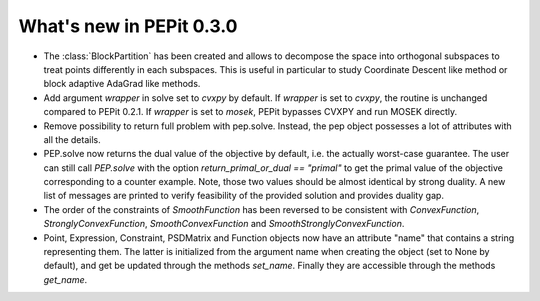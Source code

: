 What's new in PEPit 0.3.0
=========================


- The :class:`BlockPartition` has been created and allows to decompose the space into orthogonal subspaces to treat points differently in each subspaces. This is useful in particular to study Coordinate Descent like method or block adaptive AdaGrad like methods.

- Add argument `wrapper` in solve set to `cvxpy` by default. If `wrapper` is set to `cvxpy`, the routine is unchanged compared to PEPit 0.2.1. If `wrapper` is set to `mosek`, PEPit bypasses CVXPY and run MOSEK directly.

- Remove possibility to return full problem with pep.solve. Instead, the pep object possesses a lot of attributes with all the details.

- PEP.solve now returns the dual value of the objective by default, i.e. the actually worst-case guarantee. The user can still call `PEP.solve` with the option `return_primal_or_dual == "primal"` to get the primal value of the objective corresponding to a counter example. Note, those two values should be almost identical by strong duality. A new list of messages are printed to verify feasibility of the provided solution and provides duality gap.

- The order of the constraints of `SmoothFunction` has been reversed to be consistent with `ConvexFunction`, `StronglyConvexFunction`, `SmoothConvexFunction` and `SmoothStronglyConvexFunction`.

- Point, Expression, Constraint, PSDMatrix and Function objects now have an attribute "name" that contains a string representing them. The latter is initialized from the argument name when creating the object (set to None by default), and get be updated through the methods `set_name`. Finally they are accessible through the methods `get_name`.
